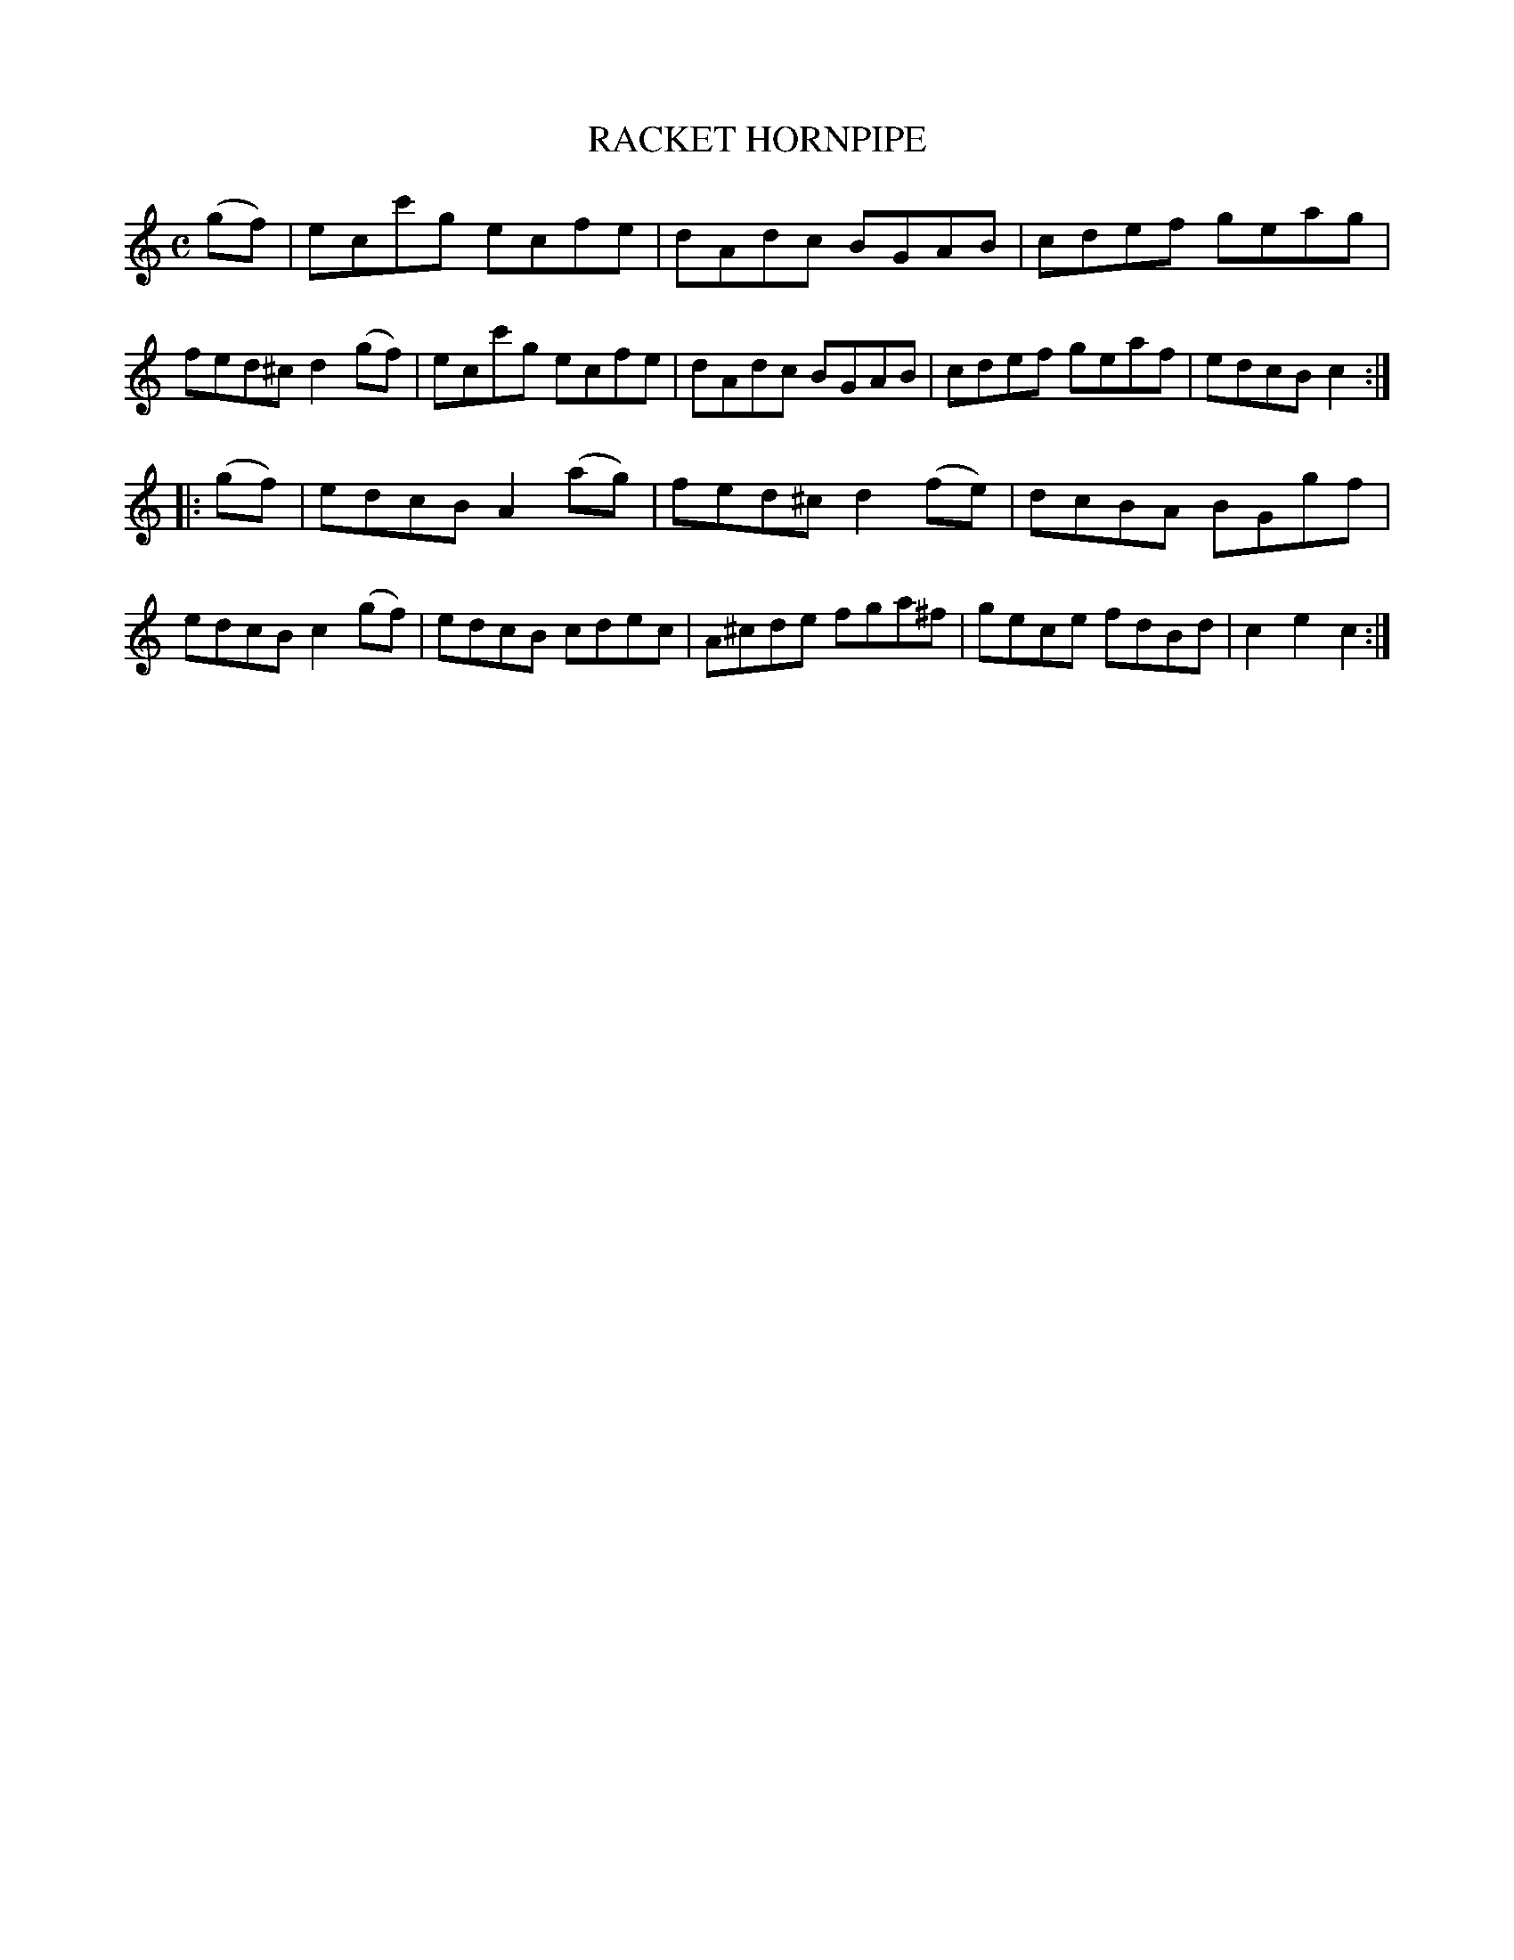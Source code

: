 X: 3354
T: RACKET HORNPIPE
R: Hornpipe.
%R: hornpipe, reel
B: James Kerr "Merry Melodies" v.3 p.39 #354
Z: 2016 John Chambers <jc:trillian.mit.edu>
M: C
L: 1/8
K: C
(gf) |\
ecc'g ecfe | dAdc BGAB |\
cdef geag | fed^c d2(gf) |\
ecc'g ecfe | dAdc BGAB |\
cdef geaf | edcB c2 :|
|: (gf) |\
edcB A2(ag) | fed^c d2(fe) |\
dcBA BGgf | edcB c2(gf) |\
edcB cdec | A^cde fga^f |\
gece fdBd | c2e2 c2 :|
